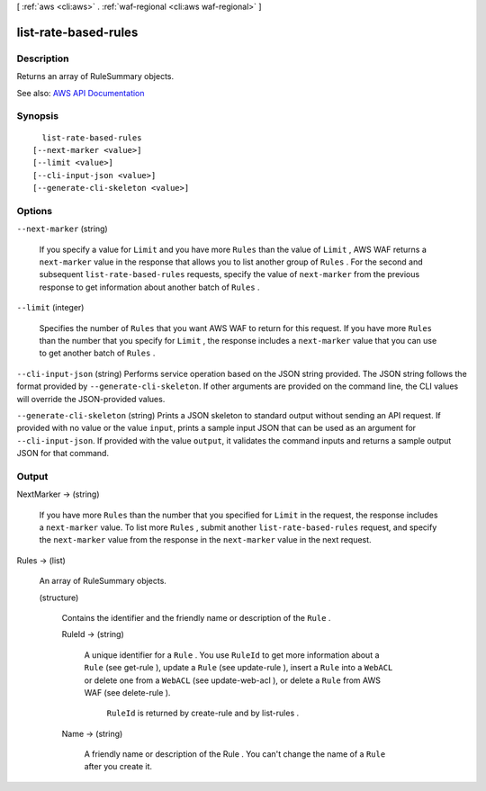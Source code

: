 [ :ref:`aws <cli:aws>` . :ref:`waf-regional <cli:aws waf-regional>` ]

.. _cli:aws waf-regional list-rate-based-rules:


*********************
list-rate-based-rules
*********************



===========
Description
===========



Returns an array of  RuleSummary objects.



See also: `AWS API Documentation <https://docs.aws.amazon.com/goto/WebAPI/waf-regional-2016-11-28/ListRateBasedRules>`_


========
Synopsis
========

::

    list-rate-based-rules
  [--next-marker <value>]
  [--limit <value>]
  [--cli-input-json <value>]
  [--generate-cli-skeleton <value>]




=======
Options
=======

``--next-marker`` (string)


  If you specify a value for ``Limit`` and you have more ``Rules`` than the value of ``Limit`` , AWS WAF returns a ``next-marker`` value in the response that allows you to list another group of ``Rules`` . For the second and subsequent ``list-rate-based-rules`` requests, specify the value of ``next-marker`` from the previous response to get information about another batch of ``Rules`` .

  

``--limit`` (integer)


  Specifies the number of ``Rules`` that you want AWS WAF to return for this request. If you have more ``Rules`` than the number that you specify for ``Limit`` , the response includes a ``next-marker`` value that you can use to get another batch of ``Rules`` .

  

``--cli-input-json`` (string)
Performs service operation based on the JSON string provided. The JSON string follows the format provided by ``--generate-cli-skeleton``. If other arguments are provided on the command line, the CLI values will override the JSON-provided values.

``--generate-cli-skeleton`` (string)
Prints a JSON skeleton to standard output without sending an API request. If provided with no value or the value ``input``, prints a sample input JSON that can be used as an argument for ``--cli-input-json``. If provided with the value ``output``, it validates the command inputs and returns a sample output JSON for that command.



======
Output
======

NextMarker -> (string)

  

  If you have more ``Rules`` than the number that you specified for ``Limit`` in the request, the response includes a ``next-marker`` value. To list more ``Rules`` , submit another ``list-rate-based-rules`` request, and specify the ``next-marker`` value from the response in the ``next-marker`` value in the next request.

  

  

Rules -> (list)

  

  An array of  RuleSummary objects.

  

  (structure)

    

    Contains the identifier and the friendly name or description of the ``Rule`` .

    

    RuleId -> (string)

      

      A unique identifier for a ``Rule`` . You use ``RuleId`` to get more information about a ``Rule`` (see  get-rule ), update a ``Rule`` (see  update-rule ), insert a ``Rule`` into a ``WebACL`` or delete one from a ``WebACL`` (see  update-web-acl ), or delete a ``Rule`` from AWS WAF (see  delete-rule ).

       

       ``RuleId`` is returned by  create-rule and by  list-rules .

      

      

    Name -> (string)

      

      A friendly name or description of the  Rule . You can't change the name of a ``Rule`` after you create it.

      

      

    

  

